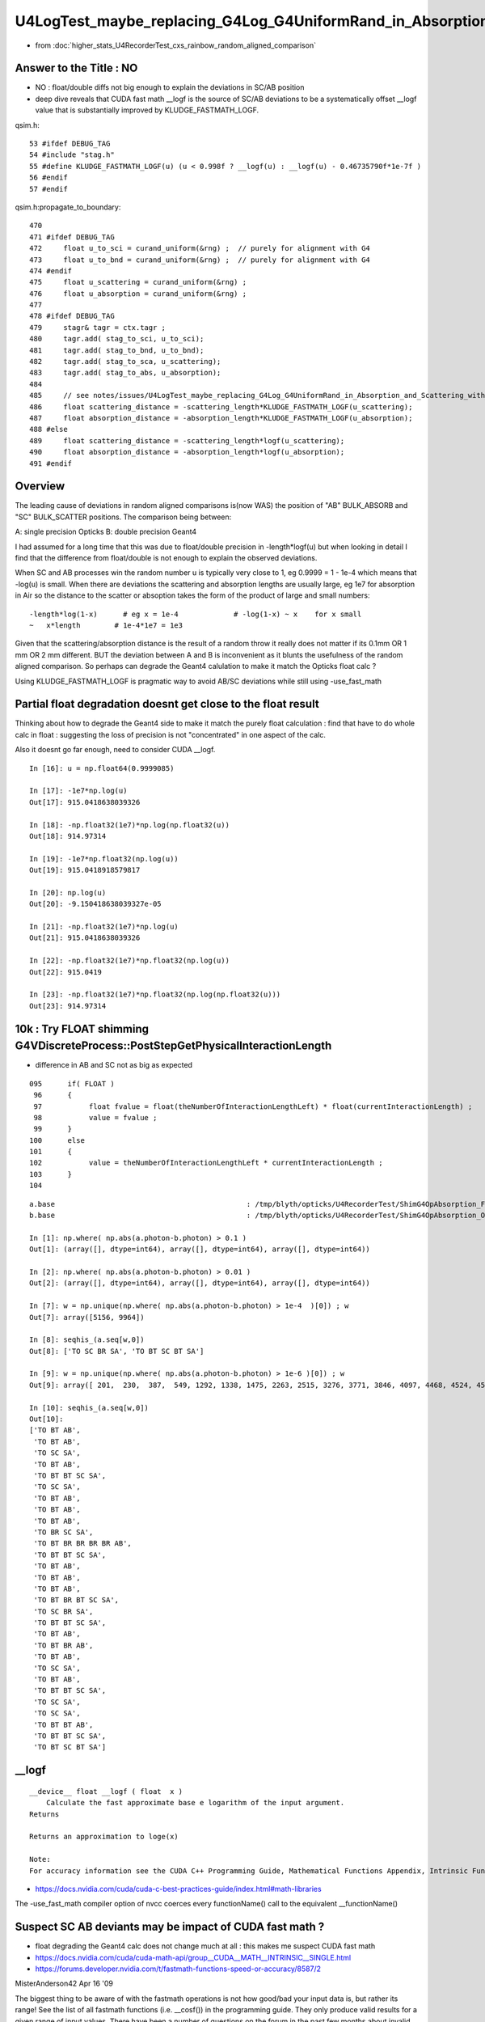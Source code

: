 U4LogTest_maybe_replacing_G4Log_G4UniformRand_in_Absorption_and_Scattering_with_float_version_will_avoid_deviations
=====================================================================================================================

* from :doc:`higher_stats_U4RecorderTest_cxs_rainbow_random_aligned_comparison`

Answer to the Title : NO
---------------------------

* NO : float/double diffs not big enough to explain the deviations in SC/AB position

* deep dive reveals that CUDA fast math __logf is the source of SC/AB deviations to be 
  a systematically offset __logf value that is substantially improved by KLUDGE_FASTMATH_LOGF.

qsim.h::

      53 #ifdef DEBUG_TAG
      54 #include "stag.h"
      55 #define KLUDGE_FASTMATH_LOGF(u) (u < 0.998f ? __logf(u) : __logf(u) - 0.46735790f*1e-7f )
      56 #endif
      57 #endif

qsim.h:propagate_to_boundary::

     470 
     471 #ifdef DEBUG_TAG
     472     float u_to_sci = curand_uniform(&rng) ;  // purely for alignment with G4 
     473     float u_to_bnd = curand_uniform(&rng) ;  // purely for alignment with G4 
     474 #endif
     475     float u_scattering = curand_uniform(&rng) ;
     476     float u_absorption = curand_uniform(&rng) ;
     477 
     478 #ifdef DEBUG_TAG
     479     stagr& tagr = ctx.tagr ;
     480     tagr.add( stag_to_sci, u_to_sci);
     481     tagr.add( stag_to_bnd, u_to_bnd);
     482     tagr.add( stag_to_sca, u_scattering);
     483     tagr.add( stag_to_abs, u_absorption);
     484 
     485     // see notes/issues/U4LogTest_maybe_replacing_G4Log_G4UniformRand_in_Absorption_and_Scattering_with_float_version_will_avoid_deviations.rst
     486     float scattering_distance = -scattering_length*KLUDGE_FASTMATH_LOGF(u_scattering);
     487     float absorption_distance = -absorption_length*KLUDGE_FASTMATH_LOGF(u_absorption);
     488 #else
     489     float scattering_distance = -scattering_length*logf(u_scattering);
     490     float absorption_distance = -absorption_length*logf(u_absorption);
     491 #endif


Overview
---------

The leading cause of deviations in random aligned comparisons is(now WAS) the 
position of "AB" BULK_ABSORB and "SC" BULK_SCATTER positions.
The comparison being between:

A: single precision Opticks
B: double precision Geant4 

I had assumed for a long time that this was due to float/double precision
in -length*logf(u) but when looking in detail I find that the difference
from float/double is not enough to explain the observed deviations. 

When SC and AB processes win the random number u is typically very close to 1, eg 0.9999 = 1 - 1e-4
which means that -log(u) is small.  
When there are deviations the scattering and absorption lengths are usually large, eg 1e7 for 
absorption in Air so the distance to the scatter or absoption takes the form of the product 
of large and small numbers::

    -length*log(1-x)      # eg x = 1e-4             # -log(1-x) ~ x    for x small 
    ~   x*length        # 1e-4*1e7 = 1e3 

Given that the scattering/absorption distance is the result 
of a random throw it really does not matter if its 0.1mm OR 1 mm OR 2 mm different. 
BUT the deviation between A and B is inconvenient as it blunts the usefulness of the 
random aligned comparison. So perhaps can degrade the Geant4 calulation to make it match 
the Opticks float calc ?

Using KLUDGE_FASTMATH_LOGF is pragmatic way to avoid AB/SC deviations while still using -use_fast_math


Partial float degradation doesnt get close to the float result 
--------------------------------------------------------------------------------------------------

Thinking about how to degrade the Geant4 side to make it 
match the purely float calculation : find that have to do whole calc in float : suggesting 
the loss of precision is not "concentrated" in one aspect of the calc. 

Also it doesnt go far enough, need to consider CUDA __logf. 


::

    In [16]: u = np.float64(0.9999085)

    In [17]: -1e7*np.log(u)
    Out[17]: 915.0418638039326

    In [18]: -np.float32(1e7)*np.log(np.float32(u))
    Out[18]: 914.97314

    In [19]: -1e7*np.float32(np.log(u))
    Out[19]: 915.0418918579817

    In [20]: np.log(u)
    Out[20]: -9.150418638039327e-05

    In [21]: -np.float32(1e7)*np.log(u)
    Out[21]: 915.0418638039326

    In [22]: -np.float32(1e7)*np.float32(np.log(u))
    Out[22]: 915.0419

    In [23]: -np.float32(1e7)*np.float32(np.log(np.float32(u)))
    Out[23]: 914.97314



10k : Try FLOAT shimming G4VDiscreteProcess::PostStepGetPhysicalInteractionLength
-----------------------------------------------------------------------------------

* difference in AB and SC not as big as expected 

::

    095      if( FLOAT )
     96      {
     97           float fvalue = float(theNumberOfInteractionLengthLeft) * float(currentInteractionLength) ;
     98           value = fvalue ;
     99      }
    100      else
    101      {
    102           value = theNumberOfInteractionLengthLeft * currentInteractionLength ;
    103      }
    104 



::


    a.base                                             : /tmp/blyth/opticks/U4RecorderTest/ShimG4OpAbsorption_FLOAT_ShimG4OpRayleigh_FLOAT
    b.base                                             : /tmp/blyth/opticks/U4RecorderTest/ShimG4OpAbsorption_ORIGINAL_ShimG4OpRayleigh_ORIGINAL

    In [1]: np.where( np.abs(a.photon-b.photon) > 0.1 )
    Out[1]: (array([], dtype=int64), array([], dtype=int64), array([], dtype=int64))

    In [2]: np.where( np.abs(a.photon-b.photon) > 0.01 )
    Out[2]: (array([], dtype=int64), array([], dtype=int64), array([], dtype=int64))

    In [7]: w = np.unique(np.where( np.abs(a.photon-b.photon) > 1e-4  )[0]) ; w
    Out[7]: array([5156, 9964])

    In [8]: seqhis_(a.seq[w,0])
    Out[8]: ['TO SC BR SA', 'TO BT SC BT SA']

    In [9]: w = np.unique(np.where( np.abs(a.photon-b.photon) > 1e-6 )[0]) ; w
    Out[9]: array([ 201,  230,  387,  549, 1292, 1338, 1475, 2263, 2515, 3276, 3771, 3846, 4097, 4468, 4524, 4573, 5156, 6555, 6797, 6907, 6925, 7203, 7554, 7604, 7791, 8235, 8393, 9654, 9964])

    In [10]: seqhis_(a.seq[w,0])
    Out[10]: 
    ['TO BT AB',
     'TO BT AB',
     'TO SC SA',
     'TO BT AB',
     'TO BT BT SC SA',
     'TO SC SA',
     'TO BT AB',
     'TO BT AB',
     'TO BT AB',
     'TO BR SC SA',
     'TO BT BR BR BR BR AB',
     'TO BT BT SC SA',
     'TO BT AB',
     'TO BT AB',
     'TO BT AB',
     'TO BT BR BT SC SA',
     'TO SC BR SA',
     'TO BT BT SC SA',
     'TO BT AB',
     'TO BT BR AB',
     'TO BT AB',
     'TO SC SA',
     'TO BT AB',
     'TO BT BT SC SA',
     'TO SC SA',
     'TO SC SA',
     'TO BT BT AB',
     'TO BT BT SC SA',
     'TO BT SC BT SA']



__logf
---------

::

    __device__ float __logf ( float  x )
        Calculate the fast approximate base e logarithm of the input argument.
    Returns

    Returns an approximation to loge(x)

    Note:
    For accuracy information see the CUDA C++ Programming Guide, Mathematical Functions Appendix, Intrinsic Functions section.



* https://docs.nvidia.com/cuda/cuda-c-best-practices-guide/index.html#math-libraries

The -use_fast_math compiler option of nvcc coerces every functionName() call to the equivalent __functionName() 


Suspect SC AB deviants may be impact of CUDA fast math ?
--------------------------------------------------------------

* float degrading the Geant4 calc does not change much at all : this makes me suspect CUDA fast math  


* https://docs.nvidia.com/cuda/cuda-math-api/group__CUDA__MATH__INTRINSIC__SINGLE.html
* https://forums.developer.nvidia.com/t/fastmath-functions-speed-or-accuracy/8587/2

MisterAnderson42
Apr 16 '09

The biggest thing to be aware of with the fastmath operations is not how
good/bad your input data is, but rather its range! See the list of all fastmath
functions (i.e. __cosf()) in the programming guide. They only produce valid
results for a given range of input values. There have been a number of
questions on the forum in the past few months about invalid values from math
functions that turned out to be the result of passing input values outside the
range and using the fastmath compiler option.

I always compile without the fastmath option so there are no surprises and then
directly call the fastmath intrinsic functions in the code where and when I am
positive the input values will not be outside the defined range.


Difference between __logf and logf is jumpy close to zero rather constant close to one::

    epsilon:tests blyth$ ./logTest.sh 
    === ./logTest.sh : opt
    /tmp/logTest.npy
    [[ 0.       inf    inf    inf]
     [ 0.    13.816 13.816 13.816]
     [ 0.    13.122 13.122 13.122]
     ...
     [ 1.     0.     0.     0.   ]
     [ 1.     0.     0.     0.   ]
     [ 1.    -0.    -0.    -0.   ]]

    In [1]: (a[1:,2] - a[1:,3]).max()                                                                                                                                                             
    Out[1]: 9.5367431640625e-07



    In [3]: (a[1:100:,2] - a[1:100:,3])*1e7
    Out[3]: 
    array([0.   , 0.   , 0.   , 0.   , 0.   , 9.537, 9.537, 0.   , 9.537, 0.   , 9.537, 0.   , 0.   , 9.537, 0.   , 0.   , 0.   , 0.   , 9.537, 0.   , 9.537, 0.   , 9.537, 9.537, 0.   , 0.   , 0.   ,
           0.   , 0.   , 9.537, 0.   , 0.   , 9.537, 9.537, 0.   , 0.   , 0.   , 0.   , 0.   , 0.   , 0.   , 0.   , 9.537, 0.   , 0.   , 0.   , 0.   , 0.   , 9.537, 0.   , 0.   , 9.537, 0.   , 0.   ,
           0.   , 9.537, 0.   , 0.   , 0.   , 0.   , 0.   , 0.   , 0.   , 0.   , 9.537, 0.   , 9.537, 0.   , 0.   , 9.537, 0.   , 0.   , 9.537, 0.   , 0.   , 9.537, 9.537, 9.537, 0.   , 0.   , 9.537,
           9.537, 0.   , 9.537, 0.   , 0.   , 9.537, 0.   , 0.   , 0.   , 0.   , 9.537, 9.537, 9.537, 9.537, 9.537, 0.   , 0.   , 0.   ])




    In [2]:  (a[-100:,2] - a[-100:,3])*1e7 
    Out[2]: 
    array([0.455, 0.459, 0.463, 0.471, 0.465, 0.478, 0.463, 0.472, 0.457, 0.47 , 0.474, 0.477, 0.467, 0.48 , 0.484, 0.497, 0.478, 0.453, 0.466, 0.461, 0.474, 0.473, 0.477, 0.462, 0.475, 0.475, 0.488,
           0.464, 0.477, 0.481, 0.49 , 0.475, 0.479, 0.483, 0.492, 0.486, 0.499, 0.475, 0.442, 0.451, 0.455, 0.468, 0.453, 0.462, 0.466, 0.48 , 0.465, 0.46 , 0.459, 0.473, 0.467, 0.481, 0.481, 0.485,
           0.461, 0.474, 0.478, 0.487, 0.454, 0.458, 0.472, 0.453, 0.466, 0.461, 0.475, 0.47 , 0.479, 0.483, 0.478, 0.454, 0.463, 0.468, 0.481, 0.467, 0.481, 0.481, 0.494, 0.48 , 0.456, 0.465, 0.461,
           0.474, 0.479, 0.483, 0.455, 0.469, 0.473, 0.487, 0.478, 0.473, 0.477, 0.491, 0.477, 0.486, 0.482, 0.496, 0.491, 0.5  , 0.505, 0.   ])



When using "-use_fast_math" there is no difference between __logf and logf because logf uses __logf::

    In [1]: (a[-100:,2] - a[-100:,3])*1e7
    Out[1]: 
    array([0., 0., 0., 0., 0., 0., 0., 0., 0., 0., 0., 0., 0., 0., 0., 0., 0., 0., 0., 0., 0., 0., 0., 0., 0., 0., 0., 0., 0., 0., 0., 0., 0., 0., 0., 0., 0., 0., 0., 0., 0., 0., 0., 0., 0., 0., 0., 0.,
           0., 0., 0., 0., 0., 0., 0., 0., 0., 0., 0., 0., 0., 0., 0., 0., 0., 0., 0., 0., 0., 0., 0., 0., 0., 0., 0., 0., 0., 0., 0., 0., 0., 0., 0., 0., 0., 0., 0., 0., 0., 0., 0., 0., 0., 0., 0., 0.,
           0., 0., 0., 0.])






2 ipython sessions with differnt B_FOLD::

    In [13]: seqhis_(a.seq[w0,0])
    Out[13]: ['TO BT BT AB', 'TO BT BT AB']

    In [12]: rdist_(a,2)[w0]   ## dist from point 2->3 
    Out[12]: array([914.525,  69.861], dtype=float32)

    In [14]: rdist_(b,2)[w0]    
    Out[14]: array([914.973,  70.334], dtype=float32)

    In [16]: (a.base,b.base)
    Out[16]: 
    ('/tmp/blyth/opticks/GeoChain/BoxedSphere/CXRaindropTest',
     '/tmp/blyth/opticks/U4RecorderTest/ShimG4OpAbsorption_FLOAT_ShimG4OpRayleigh_FLOAT')



    In [12]: A(w0[0])
    Out[12]: 
    A(5208) : TO BT BT AB
    ...
    12 :     0.0153 :  1 :     to_sci : qsim::propagate_to_boundary u_to_sci burn 
    13 :     0.7635 :  2 :     to_bnd : qsim::propagate_to_boundary u_to_bnd burn 
    14 :     0.5736 :  3 :     to_sca : qsim::propagate_to_boundary u_scattering 
    15 :     0.9999 :  4 :     to_abs : qsim::propagate_to_boundary u_absorption 


    In [13]: a.flat[w0[0],15]
    Out[13]: 0.9999085

    In [14]: -1e7*np.log(a.flat[w0[0],15])
    Out[14]: 914.9731340585276




    N[blyth@localhost CSGOptiX]$ PIDX=5208 ./cxs_raindrop.sh 
    ...
    //qsim.propagate_at_boundary idx 5208 mom_1 (   -0.3479     0.1151     0.9304) 
    //qsim.propagate_at_boundary idx 5208 pol_1 (   -0.3140    -0.9494     0.0000) 
    //qsim.propagate idx 5208 bnc 2 cosTheta     0.9304 dir (   -0.3479     0.1151     0.9304) nrm (    0.0000     0.0000     1.0000) 
    //qsim.propagate_to_boundary[ idx 5208 u_absorption 0.99990851 logf(u_absorption) -0.00009145 absorption_length 10000000.0000 absorption_distance 914.525269 
    //qsim.propagate idx 5208 bounce 2 command 1 flag 8 s.optical.x 99 


    2022-07-01 14:19:04.197 INFO  [34923287] [U4Recorder::PreUserTrackingAction_Optical@113]  label.id 6000
    ShimG4OpRayleigh::PostStepGetPhysicalInteractionLength PIDX 5208 currentInteractionLength 1000000.0000000 theNumberOfInteractionLengthLeft  1.0320371 value 1032037.1250000
    ShimG4OpAbsorption::PostStepGetPhysicalInteractionLength PIDX 5208 currentInteractionLength 10000000.0000000 theNumberOfInteractionLengthLeft  1.3027622 value 13027622.0000000
    ShimG4OpRayleigh::PostStepGetPhysicalInteractionLength PIDX 5208 currentInteractionLength 374117.6507688 theNumberOfInteractionLengthLeft  0.2469110 value 92373.7812500
    ShimG4OpAbsorption::PostStepGetPhysicalInteractionLength PIDX 5208 currentInteractionLength 38563.0354202 theNumberOfInteractionLengthLeft  2.4086330 value 92884.1953125
    ShimG4OpRayleigh::PostStepGetPhysicalInteractionLength PIDX 5208 currentInteractionLength 1000000.0000000 theNumberOfInteractionLengthLeft  0.5557740 value 555774.0625000
    ShimG4OpAbsorption::PostStepGetPhysicalInteractionLength PIDX 5208 currentInteractionLength 10000000.0000000 theNumberOfInteractionLengthLeft  0.0000915 value 914.9731445
    2022-07-01 14:19:10.289 INFO  [34923287] [U4Recorder::PreUserTrackingAction_Optical@113]  label.id 5000



Use sysrap/tests/logTest.cu array to lookup the __logf::

    In [19]: tr = np.where( np.abs( a[:,0] - 0.9999085 ) < 1e-5 )[0] ; tr
    Out[19]: array([999899, 999900, 999901, 999902, 999903, 999904, 999905, 999906, 999907, 999908, 999909, 999910, 999911, 999912, 999913, 999914, 999915, 999916, 999917, 999918])

    In [20]: np.set_printoptions(precision=10)

    In [21]: a[tr]*1e7
    Out[21]: 
    array([[9998990.          ,    1009.753686958 ,    1009.753686958 ,    1009.2915908899],
           [9999000.          ,    1000.2159251599,    1000.2159251599,     999.7455345001],
           [9999010.          ,     990.0821896736,     990.0821896736,     989.6268602461],
           [9999020.          ,     979.9483814277,     979.9483814277,     979.4894140214],
           [9999030.          ,     969.8145731818,     969.8145731818,     969.3518950371],
           [9999040.          ,     960.2769569028,     960.2769569028,     959.8058386473],
           [9999050.          ,     950.1431486569,     950.1431486569,     949.6778511675],
           [9999060.          ,     940.0094131706,     940.0094131706,     939.5310189575],
           [9999070.          ,     929.8756776843,     929.8756776843,     929.4123447035],
           [9999080.          ,     920.3380614053,     920.3380614053,     919.8662883136],
           [9999090.          ,     910.204325919 ,     910.204325919 ,     909.7475413   ],
           [9999100.          ,     900.0706631923,     900.0706631923,     899.6008546092],
           [9999110.          ,     889.936927706 ,     889.936927706 ,     889.4634083845],
           [9999120.          ,     879.8032649793,     879.8032649793,     879.3259621598],
           [9999130.          ,     870.2656487003,     870.2656487003,     869.798604981 ],
           [9999140.          ,     860.1319859736,     860.1319859736,     859.651772771 ],
           [9999150.          ,     849.9983232468,     849.9983232468,     849.5143993059],
           [9999160.          ,     839.8647332797,     839.8647332797,     839.3675670959],
           [9999170.          ,     830.3271897603,     830.3271897603,     829.8496686621],
           [9999180.          ,     820.1935270336,     820.1935270336,     819.7403076338]])

    In [22]: tr = np.where( np.abs( a[:,0] - 0.9999085 ) < 1e-6 )[0] ; tr
    Out[22]: array([999908, 999909])

    In [23]: a[tr]*1e7
    Out[23]: 
    array([[9999080.          ,     920.3380614053,     920.3380614053,     919.8662883136],
           [9999090.          ,     910.204325919 ,     910.204325919 ,     909.7475413   ]])

    In [25]: np.interp( 0.9999085, a[:,0], a[:,3] )*1e7    ## interpolating the __logf result gets close 
    Out[25]: 914.8069148073934

    In [26]: np.interp( 0.9999085, a[:,0], a[:,2] )*1e7    ## interpolating the logf result 
    Out[26]: 915.2711936627552

::

     06 __global__ void test_log_(double* dd, unsigned ni)
      7 {
      8     unsigned ix = blockIdx.x * blockDim.x + threadIdx.x;
      9 
     10     double d = double(ix)/double(ni-1) ;
     11     float  f = float(d) ;
     12 
     13     double d0 = -1.*logf( d );
     14     float  f0 = -1.f*logf( f );
     15     float  f1 = -1.f*__logf( f );
     16 
     17     dd[ix*4+0] = d ;
     18     dd[ix*4+1] = d0 ;
     19     dd[ix*4+2] = f0 ;
     20     dd[ix*4+3] = f1 ;
     21 
     22     //printf("//test_log  (ix,iy,ni) (%2d, %2d, %2d) \n", ix, iy, ni );
     23 }


Looks pretty clear that the smaller Opticks distance arises due to __logf imprecision. 

::

    In [8]: rdist_(a,2)[w0]
    Out[8]: array([914.525,  69.861], dtype=float32)

    In [9]: rdist_(b,2)[w0]
    Out[9]: array([914.973,  70.334], dtype=float32)

    In [10]: (a.base,b.base)
    Out[10]: 
    ('/tmp/blyth/opticks/GeoChain/BoxedSphere/CXRaindropTest',
     '/tmp/blyth/opticks/U4RecorderTest/ShimG4OpAbsorption_ORIGINAL_ShimG4OpRayleigh_ORIGINAL')


Is the __logf difference constant enough for a kludge fix
-------------------------------------------------------------

::

    #define KLUDGE_FASTMATH_LOGF(u) (u < 0.998f ? __logf(u) : __logf(u) - 0.46735790f*1e-7f )


sysrap/tests/logTest.ch::

    In [32]: d23 = (a[:,2] - a[:,3])*1e7   ## -logf - -__logf value 
    /Users/blyth/miniconda3/bin/ipython:1: RuntimeWarning: invalid value encountered in subtract
      #!/Users/blyth/miniconda3/bin/python

    In [33]: np.c_[a[-2000:],d23[-2000:]]                                                                                                                                                          
    Out[33]: 
    array([[ 0.998001    ,  0.0020010213,  0.0020010213,  0.0020009747,  0.4656612873],
           [ 0.998002    ,  0.0020000059,  0.0020000059,  0.0019999619,  0.4400499165],
           [ 0.998003    ,  0.0019989908,  0.0019989908,  0.0019989482,  0.4260800779],
           ...,
           [ 0.999998    ,  0.0000020266,  0.0000020266,  0.0000019766,  0.5000629244],
           [ 0.999999    ,  0.0000010133,  0.0000010133,  0.0000009628,  0.5047138529],
           [ 1.          , -0.          , -0.          , -0.          ,  0.          ]])


    In [39]: d23[-2000:-1].min()
    Out[39]: 0.417931005358696

    In [40]: d23[-2000:-1].max() 
    Out[40]: 0.5122274160385132

    In [41]: d23[-2000:-1].sum()
    Out[41]: 934.7158072614548

    In [42]: d23[-2000:-1].sum()/2000.
    Out[42]: 0.4673579036307274



Search for a better way to do : -length*log(u) in float precision : yields nothing
---------------------------------------------------------------------------------------

* :google:`improving float precision logarithmic functions`

* https://cme.h-its.org/exelixis/pubs/Exelixis-RRDR-2009-4.pdf

* https://blog.demofox.org/2017/11/21/floating-point-precision/



Check G4Log vs std::log
-------------------------

u4/tests/U4LogTest.cc::

     09 int main(int argc, char** argv)
     10 {
     11     unsigned ni = SSys::getenvunsigned("U4LogTest_ni", 1001) ;
     12     unsigned nj = 5 ;
     13 
     14     NP* a = NP::Make<double>(ni, nj );
     15     double* aa = a->values<double>();
     16 
     17     for(unsigned i=0 ; i < ni ; i++)
     18     { 
     19         double d =  double(i)/double(ni-1) ;
     20         float  f = float(d) ;
     21 
     22         double d0 = -1.*std::log( d );
     23         float  f0 = -1.f*std::log( f );
     24    
     25         double d4 = -1.*G4Log( d ) ;
     26         float  f4 = -1.f*G4Logf( f ) ;
     27         
     28         aa[nj*i+0] = d ; 
     29         aa[nj*i+1] = d0 ; 
     30         aa[nj*i+2] = f0 ; 
     31         aa[nj*i+3] = d4 ;
     32         aa[nj*i+4] = f4 ; 
     33     }
     34 
     35     a->save(FOLD, "a.npy") ; 
     36     return 0 ;  
     37 }


::

    In [19]: a[:10]
    Out[19]: 
    array([[  0.   ,     inf,     inf, 709.09 ,  88.03 ],
           [  0.001,   6.908,   6.908,   6.908,   6.908],
           [  0.002,   6.215,   6.215,   6.215,   6.215],
           [  0.003,   5.809,   5.809,   5.809,   5.809],
           [  0.004,   5.521,   5.521,   5.521,   5.521],
           [  0.005,   5.298,   5.298,   5.298,   5.298],
           [  0.006,   5.116,   5.116,   5.116,   5.116],
           [  0.007,   4.962,   4.962,   4.962,   4.962],
           [  0.008,   4.828,   4.828,   4.828,   4.828],
           [  0.009,   4.711,   4.711,   4.711,   4.711]])

::

    In [20]: U,D0,F0,D4,F4 = range(5)


    In [23]: np.abs(a[1:,D0]-a[1:,D4]).max()   ## std::log(double) vs G4Log
    Out[23]: 8.881784197001252e-16

    In [24]: np.abs(a[1:,F0]-a[1:,F4]).max()   ## std::log(float) vs G4Logf
    Out[24]: 2.384185791015625e-07

    In [26]: np.abs(a[1:,D0]-a[1:,F0]).max()   ## std::log(double) vs std::log(float)
    Out[26]: 2.1071941791461768e-07

    In [27]: np.abs(a[1:,D4]-a[1:,F4]).max()   ## G4Log vs G4Logf
    Out[27]: 2.1071941791461768e-07


Take look close to 1, close to 0 and in the middle::

    In [7]: 1e7*(b[-100:, D0]-b[-100:, F0])
    Out[7]: 
    array([-0.0331814394,  0.0996417103,  0.2324748608, -0.2308739536, -0.0980207993,  0.0347695986,  0.1675699972, -0.2957388097, -0.1629184074, -0.0301607618,  0.1026796441,  0.2354572922,
           -0.2278015057, -0.0950038529,  0.0378038004,  0.1705486959, -0.2927428537, -0.1599051953, -0.0271302948,  0.1056546072,  0.238449512 , -0.2247920305, -0.0920498833,  0.040775025 ,
            0.173609936 , -0.2897371196, -0.1568822067, -0.024090052 ,  0.1087121053,  0.2414515033, -0.2217727855, -0.0890133847,  0.0438287781,  0.1766081816, -0.2867216209, -0.1539222148,
           -0.0211128063,  0.1117066024,  0.2444996325, -0.2187801638, -0.0860035099,  0.0468195238,  0.1796161789, -0.2836599925, -0.1508797138, -0.0180894352,  0.1147108446,  0.2475211265,
           -0.2157777991, -0.082983896 ,  0.0498200081,  0.1826339142, -0.2806613871, -0.14786386  , -0.0150563319,  0.1177248184,  0.2505159684, -0.2127657082, -0.0799545564,  0.0528302175,
            0.1856249911, -0.2776530621, -0.1448382869, -0.0120498898,  0.1207485071,  0.2535205248, -0.2097439046, -0.0769518844,  0.0558501353,  0.1886439657, -0.2746350308, -0.141839388 ,
           -0.0090337457,  0.1237455173,  0.2565529718, -0.2067305917, -0.073939517 ,  0.0588615581,  0.1916544448, -0.2716073068, -0.1388126102, -0.0060261032,  0.1267704053,  0.2595587232,
           -0.2037075963, -0.0709174677,  0.0618735673,  0.1946655065, -0.2685971917, -0.1358034419, -0.0030178807,  0.1297776796,  0.2625695976, -0.2006931219, -0.0679039398,  0.0648861462,
            0.1976771374, -0.2655796878, -0.1327902959,  0.          ])

    In [9]: 1e7*(b[1:100, D0]-b[1:100, F0])                                                                                                                                                       
    Out[9]: 
    array([-1.918526209 ,  2.8688919151,  3.0481862545, -1.8804331248, -1.617818377 , -1.7011387854,  1.1288845236,  2.9069849994, -1.521844446 ,  3.1695997471,  3.4833728968,  3.0862793388,
            4.4000469046, -3.6204405163,  3.3488940865, -1.8423400405,  2.7024350757,  3.2655736781, -2.3669288929, -1.5797252928, -3.4411461769, -1.2659521431, -1.756040362 , -1.6630457012,
           -1.3171105628, -0.3492781353,  3.4448679997,  1.1669776079,  1.970329766 , -1.4004309534,  2.211549095 ,  2.9450781014, -1.0866578037, -2.0468899642,  1.4295923556, -1.4837513618,
           -0.5945289949,  2.4204892313, -0.1699837959,  3.2076928314,  2.4357930251,  1.3462719473, -3.5637430784,  3.521465981 , -1.2211366318,  3.0313777621,  4.0742609109,  3.124372423 ,
            4.1762952563,  3.4703075613, -1.8675956426,  4.4381399888, -0.1403511263, -1.3044570402,  3.7840807288, -3.5823474143,  2.5997835706, -2.7789952739, -0.9913724597,  3.3869871707,
            1.1999945926, -2.5377759449,  1.5255662866, -1.8042469385,  4.7007547366,  3.7007603204,  0.2933258614,  2.74052816  ,  3.2106721015, -3.3197326843, -0.1518299797,  3.3036667624,
           -0.001274767 ,  4.1928891292,  3.6496019007, -2.3288358086, -3.0059595346, -4.9193088358, -3.361897587 , -1.5416322086, -1.1251627008, -2.3135320149, -3.9132402385, -3.4030530927,
            3.0031428899,  1.2236750457, -2.5997009523, -1.2278590411,  4.0893525899,  3.5662814923, -2.0892855268, -1.7179472778, -2.3584816233, -0.675064129 , -2.0662210609, -1.6249526169,
           -3.2440873809, -0.5730297659,  3.8800546598])

    In [10]: 1e7*(b[500000:500100, D0]-b[500000:500100, F0])                                                                                                                                      
    Out[10]: 
    array([-0.0190465432,  0.2465526805,  0.5121919056, -0.414221768 , -0.1485025458,  0.1172566755,  0.3830558981, -0.5431977779, -0.2773185592, -0.0113993415,  0.2545598765,  0.5205590903,
           -0.4054945923, -0.1394153815,  0.1267038285,  0.3928630354, -0.5330306563, -0.2667914556, -0.0005122547,  0.2658069409,  0.5321661334, -0.3935275716, -0.1270883843,  0.1393907989,
            0.4059099779, -0.5196237429, -0.2530245702,  0.0136145972,  0.2802937593,  0.5470129205, -0.3783208224, -0.111521673 ,  0.15531747  ,  0.422196611 , -0.502977151 , -0.2360180229,
            0.0309810988,  0.2980202174,  0.5650993284, -0.3598744625, -0.0927153643,  0.1744837297,  0.441722815 , -0.4830910028, -0.2157719303,  0.0515871368,  0.3189861941,  0.5864252439,
           -0.3381886093, -0.0706695724,  0.1968894547,  0.4644884743, -0.4599654102, -0.1922864057,  0.075432588 ,  0.343191574 ,  0.6109905526, -0.3132633752, -0.0453844162,  0.222534533 ,
            0.4904934747, -0.43360049  , -0.16556157  ,  0.1025173413,  0.3706362439,  0.6387951335, -0.2850988823, -0.0168600123,  0.251418848 ,  0.5197376962, -0.403996363 , -0.1355975376,
            0.1328412791,  0.4013200816,  0.6698388721, -0.2536952437,  0.0149035251,  0.2835422808,  0.5522210234, -0.3711531427, -0.1023944229,  0.1664042826,  0.4352429739,  0.7041216521,
           -0.219052575 ,  0.049906077 ,  0.3189047149,  0.5879433418, -0.3350709432, -0.0659523469,  0.2032062363,  0.4724048064,  0.7416433589, -0.1811709971,  0.0881475259,  0.357506037 ,
            0.6269045305, -0.2957498868, -0.0262714239,  0.2432470259])



* float/double differences at 1e-7 level 
* BUT absorption and scattering lengths are long so positions can be deviated > 0.1 mm ? 


sysrap/tests/logTest.cu::

     01 // ./logTest.sh
      2 
      3 #include "NP.hh"
      4 
      5 __global__ void test_log_(double* dd)
      6 {
      7     unsigned ix = blockIdx.x * blockDim.x + threadIdx.x;
      8     unsigned nx = blockDim.x ;
      9 
     10     double d = double(ix)/double(nx-1) ;
     11     float  f = float(d) ;
     12 
     13     double d0 = -1.*log( d );
     14     float  f0 = -1.f*log( f );
     15 
     16     dd[ix*4+0] = d ;
     17     dd[ix*4+1] = d0 ;
     18     dd[ix*4+2] = f0 ;
     19     dd[ix*4+3] = 0. ;
     20 
     21     //printf("//test_log  (ix,iy,nx) (%2d, %2d, %2d) \n", ix, iy, nx );
     22 }
     23 
     24 void test_log()
     25 {
     26     unsigned ni = 1001 ;
     27     unsigned nj = 4 ;
     28 
     29     dim3 block(ni,1);
     30     dim3 grid(1,1);
     31 
     32     NP* h = NP::Make<double>( ni, nj ) ;
     33     unsigned arr_bytes = h->arr_bytes() ;
     34     double* hh = h->values<double>();
     35 
     36     double* dd = nullptr ;
     37     cudaMalloc(reinterpret_cast<void**>( &dd ), arr_bytes );
     38 
     39     test_log_<<<grid,block>>>(dd);
     40 
     41     cudaMemcpy( hh, dd, arr_bytes, cudaMemcpyDeviceToHost ) ;
     42     cudaDeviceSynchronize();
     43 
     44     h->save("/tmp/logTest.npy");
     45 }
     46 
     47 int main()
     48 {
     49     test_log();
     50     return 0 ;
     51 }


Comparing log values in float and double
---------------------------------------------

::

    epsilon:tests blyth$ ./U4LogTest.sh ana
    a (1001, 4) a_path /tmp/logTest.npy 
    b (1001, 5) b_path /tmp/blyth/opticks/U4LogTest/a.npy 
    [[ 0.       inf    inf  0.   ]
     [ 0.001  6.908  6.908  0.   ]
     [ 0.002  6.215  6.215  0.   ]
     ...
     [ 0.998  0.002  0.002  0.   ]
     [ 0.999  0.001  0.001  0.   ]
     [ 1.    -0.    -0.     0.   ]]
    [[  0.        inf     inf 709.09   88.03 ]
     [  0.001   6.908   6.908   6.908   6.908]
     [  0.002   6.215   6.215   6.215   6.215]
     ...
     [  0.998   0.002   0.002   0.002   0.002]
     [  0.999   0.001   0.001   0.001   0.001]
     [  1.     -0.     -0.     -0.     -0.   ]]

    In [1]:                                                               

::

    In [7]: np.abs(a[1:,D0]-b[1:,D0]).max()   ## compares CUDA and CPU log(double)  
    Out[7]: 2.220446049250313e-16

    In [8]: np.abs(a[1:,F0]-b[1:,F0]).max()   ## compares CUDA and CPU log(float)
    Out[8]: 2.384185791015625e-07



Change the AB and SC shims to allow reducing the precision of the log(u)
----------------------------------------------------------------------------

::

    u4/ShimG4OpAbsorption.h
    u4/ShimG4OpRayleigh.h


HMM original has drop out zeros::

    u4t
    ./U4RecorderTest_ab.sh 


    In [1]: XFold.BaseSymbol(a)
    Out[1]: 'B'

    In [2]: XFold.BaseSymbol(b)
    Out[2]: 'B'

    In [3]: at = stag.Unpack(a.tag)

    In [4]: bt = stag.Unpack(b.tag)


    In [7]: at[0]
    Out[7]: array([3, 4, 5, 6, 7, 8, 3, 4, 5, 6, 7, 8, 3, 4, 5, 6, 7, 9, 0, 0, 0, 0, 0, 0, 0, 0, 0, 0, 0, 0, 0, 0, 0, 0, 0, 0, 0, 0, 0, 0, 0, 0, 0, 0, 0, 0, 0, 0], dtype=uint8)

    In [8]: bt[0]
    Out[8]: array([3, 4, 0, 0, 7, 8, 3, 4, 0, 0, 7, 8, 3, 4, 0, 0, 7, 9, 0, 0, 0, 0, 0, 0, 0, 0, 0, 0, 0, 0, 0, 0, 0, 0, 0, 0, 0, 0, 0, 0, 0, 0, 0, 0, 0, 0, 0, 0], dtype=uint8)

    In [9]: b.base
    Out[9]: '/tmp/blyth/opticks/U4RecorderTest/ShimG4OpAbsorption_ORIGINAL_ShimG4OpRayleigh_ORIGINAL'

    In [10]: a.base
    Out[10]: '/tmp/blyth/opticks/U4RecorderTest/ShimG4OpAbsorption_FLOAT_ShimG4OpRayleigh_FLOAT'

Fixed by rerun::

    In [5]: np.all( at == bt )
    Out[5]: True


    In [9]: w = np.unique(np.where( np.abs(a.photon - b.photon) > 1e-6 )[0]) ; w
    Out[9]: array([ 75, 230, 387, 549])

    In [10]: seqhis_(a.seq[w,0])
    Out[10]: ['TO BT AB', 'TO BT AB', 'TO SC SA', 'TO BT AB']



AB 10k check with KLUDGE_FASTMATH_LOGF : there are no > 0.1 deviations any more !
-------------------------------------------------------------------------------------

::

    im = np.abs(a.inphoton - b.inphoton).max()         : 1.9073486e-06
    pm = np.abs(a.photon - b.photon).max()             : 0.07659912
    rm = np.abs(a.record - b.record).max()             : 0.07659912
    sm = np.all( a.seq[:,0] == b.seq[:,0] )            : True
    np.all( A.ts == B.ts2 )                            : True
    np.all( A.ts2 == B.ts )                            : True
    ./U4RecorderTest_ab.sh ## u4t 
    w = np.unique(np.where( np.abs(a.photon - b.photon) > 0.1 )[0]) : []
    s = a.seq[w,0]                                     : []
    o = cuss(s,w)                                      : 
    []
    a.base                                             : /tmp/blyth/opticks/GeoChain/BoxedSphere/CXRaindropTest
    b.base                                             : /tmp/blyth/opticks/U4RecorderTest/ShimG4OpAbsorption_ORIGINAL_ShimG4OpRayleigh_ORIGINAL


Using KLUDGE_FASTMATH_LOGF prevents AB and SC causing deviations, now largest deviant is direct reflection::

    In [4]: w = np.unique(np.where( np.abs(a.photon - b.photon) > 0.07 )[0]) ; w
    Out[4]: array([ 544, 1884, 4179, 4850, 5102, 7401])

    In [5]: w = np.unique(np.where( np.abs(a.photon - b.photon) > 0.06 )[0]) ; w
    Out[5]: array([ 544,  720,  911, 1250, 1884, 2465, 3293, 4179, 4850, 5102, 5509, 7286, 7366, 7401, 7752, 8004, 9516, 9658, 9884])

    In [6]: seqhis_(a.seq[w,0])
    Out[6]: 
    ['TO BR SA',
     'TO BR SA',
     'TO BR SA',
     'TO BR SA',
     'TO BR SA',
     'TO BR SA',
     'TO BR SA',
     'TO BR SA',
     'TO BR SA',
     'TO BR SA',
     'TO BR SA',
     'TO BR SA',
     'TO BR SA',
     'TO BR SA',
     'TO BR SA',
     'TO BR SA',
     'TO BR SA',
     'TO BR SA',


All those look like a small difference in a BR reflect position
lever arming into a large SA position::

    In [16]: a.record[w,:3] - b.record[w,:3]
    Out[16]: 
    array([[[[ 0.   ,  0.   ,  0.   ,  0.   ],
             [ 0.   ,  0.   ,  0.   ,  0.   ],
             [ 0.   ,  0.   ,  0.   ,  0.   ],
             [ 0.   ,  0.   , -0.   ,  0.   ]],

            [[ 0.   ,  0.   , -0.001, -0.   ],
             [-0.   ,  0.   , -0.   ,  0.   ],
             [ 0.   ,  0.   ,  0.   ,  0.   ],
             [ 0.   ,  0.   , -0.   ,  0.   ]],

            [[-0.077,  0.003,  0.   ,  0.   ],
             [-0.   ,  0.   , -0.   ,  0.   ],
             [ 0.   ,  0.   ,  0.   ,  0.   ],
             [ 0.   ,  0.   , -0.   ,  0.   ]]],






AB 10k check before KLUDGE_FASTMATH_LOGF
---------------------------------------------

10k check::


    ./U4RecorderTest_ab.sh ## u4t 
    w = np.unique(np.where( np.abs(a.photon - b.photon) > 0.1 )[0]) : [5156 5208 7203 8393 9964]
    s = a.seq[w,0]                                     : [ 35693  19661   2157  19661 575181]
    o = cuss(s,w)                                      : 
    [['w0' '                   TO BT BT AB' '           19661' '               2']
     ['w1' '                TO BT SC BT SA' '          575181' '               1']
     ['w2' '                   TO SC BR SA' '           35693' '               1']
     ['w3' '                      TO SC SA' '            2157' '               1']]
    w1                                                 : [9964]
    abw0 = a.photon[w0,:4] - b.photon[w0,:4]           : 
    [[[ 0.156 -0.051 -0.417 -0.001]
      [-0.     0.    -0.     0.   ]
      [ 0.    -0.     0.     0.   ]
      [ 0.     0.    -0.     0.   ]]

     [[-0.181  0.099 -0.425 -0.002]
      [-0.     0.     0.     0.   ]
      [-0.     0.     0.     0.   ]
      [ 0.     0.    -0.     0.   ]]]
    a.base                                             : /tmp/blyth/opticks/GeoChain/BoxedSphere/CXRaindropTest
    b.base                                             : /tmp/blyth/opticks/U4RecorderTest/ShimG4OpAbsorption_FLOAT_ShimG4OpRayleigh_FLOAT



    ./U4RecorderTest_ab.sh ## u4t 
    w = np.unique(np.where( np.abs(a.photon - b.photon) > 0.1 )[0]) : [5156 5208 7203 8393 9964]
    s = a.seq[w,0]                                     : [ 35693  19661   2157  19661 575181]
    o = cuss(s,w)                                      : 
    [['w0' '                   TO BT BT AB' '           19661' '               2']
     ['w1' '                TO BT SC BT SA' '          575181' '               1']
     ['w2' '                   TO SC BR SA' '           35693' '               1']
     ['w3' '                      TO SC SA' '            2157' '               1']]
    w1                                                 : [9964]
    abw0 = a.photon[w0,:4] - b.photon[w0,:4]           : 
    [[[ 0.156 -0.051 -0.417 -0.001]
      [-0.     0.    -0.     0.   ]
      [ 0.    -0.     0.     0.   ]
      [ 0.     0.    -0.     0.   ]]

     [[-0.181  0.099 -0.425 -0.002]
      [-0.     0.     0.     0.   ]
      [-0.     0.     0.     0.   ]
      [ 0.     0.    -0.     0.   ]]]
    a.base                                             : /tmp/blyth/opticks/GeoChain/BoxedSphere/CXRaindropTest
    b.base                                             : /tmp/blyth/opticks/U4RecorderTest/ShimG4OpAbsorption_ORIGINAL_ShimG4OpRayleigh_ORIGINAL



HMM looks like no difference from the log(float) ? is it being applied ?


Need to access the distance from both contexts::

     453 inline QSIM_METHOD int qsim::propagate_to_boundary(unsigned& flag, curandStateXORWOW& rng, sctx& ctx)
     454 {
     455     sphoton& p = ctx.p ;
     456     const sstate& s = ctx.s ;
     457 
     458     const float& absorption_length = s.material1.y ;
     459     const float& scattering_length = s.material1.z ;
     ...
     469     float u_scattering = curand_uniform(&rng) ;
     470     float u_absorption = curand_uniform(&rng) ;
     471 
     480     float scattering_distance = -scattering_length*logf(u_scattering);
     481     float absorption_distance = -absorption_length*logf(u_absorption);


::

    071 G4double G4VDiscreteProcess::PostStepGetPhysicalInteractionLength(
     72                              const G4Track& track,
     73                  G4double   previousStepSize,
     74                  G4ForceCondition* condition
     75                 )
     76 {
     77   if ( (previousStepSize < 0.0) || (theNumberOfInteractionLengthLeft<=0.0)) {
     78     // beggining of tracking (or just after DoIt of this process)
     79     ResetNumberOfInteractionLengthLeft();
     80   } else if ( previousStepSize > 0.0) {
     81     // subtract NumberOfInteractionLengthLeft 
     82     SubtractNumberOfInteractionLengthLeft(previousStepSize);
     83   } else {
     84     // zero step
     85     //  DO NOTHING
     86   }
     87 
     88   // condition is set to "Not Forced"
     89   *condition = NotForced;
     90 
     91   // get mean free path
     92   currentInteractionLength = GetMeanFreePath(track, previousStepSize, condition);
     93 
     94   G4double value;
     95   if (currentInteractionLength <DBL_MAX) {
     96     value = theNumberOfInteractionLengthLeft * currentInteractionLength;
     97   } else {
     98     value = DBL_MAX;
     99   }
    100 #ifdef G4VERBOSE
    101   if (verboseLevel>1){
    102     G4cout << "G4VDiscreteProcess::PostStepGetPhysicalInteractionLength ";
    103     G4cout << "[ " << GetProcessName() << "]" <<G4endl;
    104     track.GetDynamicParticle()->DumpInfo();
    105     G4cout << " in Material  " <<  track.GetMaterial()->GetName() <<G4endl;
    106     G4cout << "InteractionLength= " << value/cm <<"[cm] " <<G4endl;
    107   }
    108 #endif
    109   return value;
    110 }




Check deviation distances::

    In [4]: ar = a.record[w0[0],:4]      

    In [18]: br = b.record[w0[0],:4]

    In [23]: ar23 = ar[3,0,:3] - ar[2,0,:3]  ; ar23
    Out[23]: array([-318.174,  105.244,  850.909], dtype=float32)

    In [24]: br23 = br[3,0,:3] - br[2,0,:3] ; br23 
    Out[24]: array([-318.329,  105.295,  851.326], dtype=float32)

    In [25]: np.sqrt( np.sum(ar23*ar23))
    Out[25]: 914.525

    In [26]: np.sqrt( np.sum(br23*br23))
    Out[26]: 914.9732

    In [29]: seqhis_(a.seq[w0[0],0])   # AB in air 
    Out[29]: 'TO BT BT AB'


::

    In [30]: A(w0[0])
    Out[30]: 
    A(5208) : TO BT BT AB
           A.t : (10000, 48) 
           A.n : (10000,) 
          A.ts : (10000, 10, 29) 
          A.fs : (10000, 10, 29) 
         A.ts2 : (10000, 10, 29) 
     0 :     0.3262 :  1 :     to_sci : qsim::propagate_to_boundary u_to_sci burn 
     1 :     0.2852 :  2 :     to_bnd : qsim::propagate_to_boundary u_to_bnd burn 
     2 :     0.3563 :  3 :     to_sca : qsim::propagate_to_boundary u_scattering 
     3 :     0.2718 :  4 :     to_abs : qsim::propagate_to_boundary u_absorption 
     4 :     0.6653 :  5 : at_burn_sf_sd : at_boundary_burn at_surface ab/sd  
     5 :     0.1049 :  6 :     at_ref : u_reflect > TransCoeff 

     6 :     0.3963 :  1 :     to_sci : qsim::propagate_to_boundary u_to_sci burn 
     7 :     0.0073 :  2 :     to_bnd : qsim::propagate_to_boundary u_to_bnd burn 
     8 :     0.7812 :  3 :     to_sca : qsim::propagate_to_boundary u_scattering 
     9 :     0.0899 :  4 :     to_abs : qsim::propagate_to_boundary u_absorption 
    10 :     0.4851 :  5 : at_burn_sf_sd : at_boundary_burn at_surface ab/sd  
    11 :     0.2859 :  6 :     at_ref : u_reflect > TransCoeff 

    12 :     0.0153 :  1 :     to_sci : qsim::propagate_to_boundary u_to_sci burn 
    13 :     0.7635 :  2 :     to_bnd : qsim::propagate_to_boundary u_to_bnd burn 
    14 :     0.5736 :  3 :     to_sca : qsim::propagate_to_boundary u_scattering 
    15 :     0.9999 :  4 :     to_abs : qsim::propagate_to_boundary u_absorption 
    16 :     0.0000 :  0 :      undef : undef 
    17 :     0.0000 :  0 :      undef : undef 


* AHHA u_scattering close to 1.  

::

    In [32]: a.flat[w0[0],15]
    Out[32]: 0.9999085

    In [33]: b.flat[w0[0],15]
    Out[33]: 0.9999085

    In [35]: -1e7*np.log(a.flat[w0[0],15])
    Out[35]: 914.9731340585276

::

    epsilon:tests blyth$ U=0.9999085 U4LogTest 
     u   0.9999085
             d0  0.0000915      d0*sc 915.0418638 f(d0)*f(sc) 915.0418701
             f0  0.0000915      f0*sc 914.9731341 f(f0)*f(sc) 914.9731445
             d4  0.0000915      d4*sc 915.0418638 f(d4)*f(sc) 915.0418701
             f4  0.0000915      f4*sc 914.9731341 f(f4)*f(sc) 914.9731445
    epsilon:tests blyth$ 


When U is close to 1 its easy to get float/double differences, 
as are using float to hold a very small number "-log(u)" 
which are multiplying by a very big number (eg air absorption length 1e7 mm)
So float imprecision gets scaled up::

    epsilon:tests blyth$ U=0.999908506 U4LogTest 
     u   0.9999085
             d0  0.0000915      d0*sc 914.9818583 f(d0)*f(sc) 914.9818726
             f0  0.0000915      f0*sc 914.9731341 f(f0)*f(sc) 914.9731445
             d4  0.0000915      d4*sc 914.9818583 f(d4)*f(sc) 914.9818726
             f4  0.0000915      f4*sc 914.9731341 f(f4)*f(sc) 914.9731445

    epsilon:tests blyth$ U=0.9999085 U4LogTest 
     u   0.9999085
             d0  0.0000915      d0*sc 915.0418638 f(d0)*f(sc) 915.0418701
             f0  0.0000915      f0*sc 914.9731341 f(f0)*f(sc) 914.9731445
             d4  0.0000915      d4*sc 915.0418638 f(d4)*f(sc) 915.0418701
             f4  0.0000915      f4*sc 914.9731341 f(f4)*f(sc) 914.9731445

    In [45]:  u = np.float64(0.9999085)
    In [46]: -1e7*np.log(u)
    Out[46]: 915.0418638039326

    In [48]: -np.float32(1e7)*np.log(np.float32(u))
    Out[48]: 914.97314

    In [49]: -np.float32(1e7)*np.float32(np.log(np.float32(u)))
    Out[49]: 914.97314


    epsilon:tests blyth$ U=0.99999 U4LogTest 
     u   0.9999900
             d0  0.0000100      d0*sc 100.0005000 f(d0)*f(sc) 100.0004959
             f0  0.0000100      f0*sc 100.1363034 f(f0)*f(sc) 100.1363068
             d4  0.0000100      d4*sc 100.0005000 f(d4)*f(sc) 100.0004959
             f4  0.0000100      f4*sc 100.1363034 f(f4)*f(sc) 100.1363068
    epsilon:tests blyth$ U=0.9999 U4LogTest 
     u   0.9999000
             d0  0.0001000      d0*sc 1000.0500033 f(d0)*f(sc) 1000.0500488
             f0  0.0001000      f0*sc 1000.2159252 f(f0)*f(sc) 1000.2159424
             d4  0.0001000      d4*sc 1000.0500033 f(d4)*f(sc) 1000.0500488
             f4  0.0001000      f4*sc 1000.2159252 f(f4)*f(sc) 1000.2159424
    epsilon:tests blyth$ U=0.99999 U4LogTest 
     u   0.9999900
             d0  0.0000100      d0*sc 100.0005000 f(d0)*f(sc) 100.0004959
             f0  0.0000100      f0*sc 100.1363034 f(f0)*f(sc) 100.1363068
             d4  0.0000100      d4*sc 100.0005000 f(d4)*f(sc) 100.0004959
             f4  0.0000100      f4*sc 100.1363034 f(f4)*f(sc) 100.1363068
    epsilon:tests blyth$ U=0.999999 U4LogTest 
     u   0.9999990
             d0  0.0000010      d0*sc 10.0000050 f(d0)*f(sc) 10.0000048
             f0  0.0000010      f0*sc 10.1327953 f(f0)*f(sc) 10.1327953
             d4  0.0000010      d4*sc 10.0000050 f(d4)*f(sc) 10.0000048
             f4  0.0000010      f4*sc 10.1327953 f(f4)*f(sc) 10.1327953
    epsilon:tests blyth$ 



::

    In [39]: "%11.20f " % a.flat[w0[0],15]
    Out[39]: '0.99990850687026977539 '

    epsilon:tests blyth$ U=0.99990850687026977539 U4LogTest 
     u   0.9999085
             d0  0.0000915      d0*sc 914.9731548 f(d0)*f(sc) 914.9731445
             f0  0.0000915      f0*sc 914.9731341 f(f0)*f(sc) 914.9731445
             d4  0.0000915      d4*sc 914.9731548 f(d4)*f(sc) 914.9731445
             f4  0.0000915      f4*sc 914.9731341 f(f4)*f(sc) 914.9731445
    epsilon:tests blyth$ 



-ln(1-x) is very close to x for small x::

    In [9]: -np.log(1-1e-3)
    Out[9]: 0.0010005003335835344

    In [10]: -np.log(1-1e-4)
    Out[10]: 0.00010000500033334732

    In [11]: -np.log(1-1e-5)
    Out[11]: 1.0000050000287824e-05

    In [12]: -np.log(1-1e-6)
    Out[12]: 1.000000500029089e-06

    In [13]: -np.log(1-1e-7)
    Out[13]: 1.0000000494736474e-07

    In [14]: -np.log(1-1e-8)
    Out[14]: 1.0000000100247594e-08

    In [15]: -np.log(1-1e-9)
    Out[15]: 9.999999722180686e-10


::

    -log(1-x) = x + x*x/2 


::


    In [81]: uu = 1-np.logspace(-10, 0,11) ; uu
    Out[81]: array([1.   , 1.   , 1.   , 1.   , 1.   , 1.   , 1.   , 0.999, 0.99 , 0.9  , 0.   ])

    In [84]: np.logspace(-10, -1,10)
    Out[84]: array([1.e-10, 1.e-09, 1.e-08, 1.e-07, 1.e-06, 1.e-05, 1.e-04, 1.e-03, 1.e-02, 1.e-01])

    In [89]: np.set_printoptions(suppress=False, precision=12 )

    In [90]: uu = 1.-np.logspace(-10, -1,10) ; uu
    Out[90]: array([0.9999999999, 0.999999999 , 0.99999999  , 0.9999999   , 0.999999    , 0.99999     , 0.9999      , 0.999       , 0.99        , 0.9         ])

In [92]: -np.log(uu)
Out[92]: 
array([1.000000082790e-10, 9.999999722181e-10, 1.000000010025e-08, 1.000000049474e-07, 1.000000500029e-06, 1.000005000029e-05, 1.000050003333e-04, 1.000500333584e-03, 1.005033585350e-02,
       1.053605156578e-01])



Select scatterers::

    In [5]: sc = np.where( a.photon[:,3,3].view(np.int32) & ( 0x1 << 5 )  ) [0] ; sc 
    Out[5]: array([ 387, 1091, 1292, 1338, 1701, 1859, 2537, 3276, 3846, 4203, 4573, 5156, 5687, 6555, 7203, 7604, 7737, 7791, 8235, 8587, 9654, 9964])

    In [7]: seqhis_(a.seq[sc,0])
    Out[7]: 
    ['TO SC SA',
     'TO BT SC BT SA',
     'TO BT BT SC SA',
     'TO SC SA',
     'TO SC SA',
     'TO SC SA',
     'TO SC SA',
     'TO BR SC SA',
     'TO BT BT SC SA',
     'TO BT BR BT SC SA',
     'TO BT BR BT SC SA',
     'TO SC BR SA',
     'TO BT BT SC SA',
     'TO BT BT SC SA',
     'TO SC SA',
     'TO BT BT SC SA',
     'TO SC SA',
     'TO SC SA',
     'TO SC SA',
     'TO BT BT SC SA',
     'TO BT BT SC SA',
     'TO BT SC BT SA']

    In [9]: ab = np.where( a.photon[:,3,3].view(np.int32) & ( 0x1 << 3 )  ) [0]   ; ab
    Out[9]: 
    array([  75,  201,  230,  549, 1156, 1475, 1483, 1616, 2263, 2413, 2515, 2671, 2761, 3029, 3631, 3771, 3778, 4057, 4097, 4442, 4468, 4524, 4777, 5208, 5729, 6797, 6907, 6925, 7258, 7554, 7690, 7769,
           8393])


Select absorb::

    In [9]: ab = np.where( a.photon[:,3,3].view(np.int32) & ( 0x1 << 3 )  ) [0]   ; a
    Out[9]: 
    array([  75,  201,  230,  549, 1156, 1475, 1483, 1616, 2263, 2413, 2515, 2671, 2761, 3029, 3631, 3771, 3778, 4057, 4097, 4442, 4468, 4524, 4777, 5208, 5729, 6797, 6907, 6925, 7258, 7554, 7690, 7769,
           8393])

    In [10]: seqhis_(a.seq[ab,0])
    Out[10]: 
    ['TO BT AB',
     'TO BT AB',
     'TO BT AB',
     'TO BT AB',
     'TO BT AB',
     'TO BT AB',
     'TO BT AB',
     'TO BT AB',
     'TO BT AB',
     'TO BT AB',
     'TO BT AB',
     'TO BT AB',
     'TO BT AB',
     'TO BT AB',
     'TO BT AB',
     'TO BT BR BR BR BR AB',
     'TO BT AB',
     'TO BT AB',
     'TO BT AB',
     'TO BT AB',
     'TO BT AB',
     'TO BT AB',
     'TO BT AB',
     'TO BT BT AB',
     'TO BT AB',
     'TO BT AB',
     'TO BT BR AB',
     'TO BT AB',
     'TO BT AB',
     'TO BT AB',
     'TO BT AB',
     'TO BT BR AB',
     'TO BT BT AB']

    In [14]: np.set_printoptions(formatter={'int':hex})

    In [15]: a.seq[ab,0]
    Out[15]: 
    array([0x4cd, 0x4cd, 0x4cd, 0x4cd, 0x4cd, 0x4cd, 0x4cd, 0x4cd, 0x4cd, 0x4cd, 0x4cd, 0x4cd, 0x4cd, 0x4cd, 0x4cd, 0x4bbbbcd, 0x4cd, 0x4cd, 0x4cd, 0x4cd, 0x4cd, 0x4cd, 0x4cd, 0x4ccd, 0x4cd, 0x4cd,
           0x4bcd, 0x4cd, 0x4cd, 0x4cd, 0x4cd, 0x4bcd, 0x4ccd], dtype=uint64)


::

    In [23]: ab3 = np.where( (a.seq[:,0] >> 8 ) == 0x4)[0] ; ab3
    Out[23]: array([  75,  201,  230,  549, 1156, 1475, 1483, 1616, 2263, 2413, 2515, 2671, 2761, 3029, 3631, 3778, 4057, 4097, 4442, 4468, 4524, 4777, 5729, 6797, 6925, 7258, 7554, 7690])

    In [24]: seqhis_(a.seq[ab3,0])
    Out[24]: 
    ['TO BT AB',
     'TO BT AB',
     'TO BT AB',
     'TO BT AB',
     'TO BT AB',
     'TO BT AB',
     'TO BT AB',
     'TO BT AB',
     'TO BT AB',
     'TO BT AB',
     'TO BT AB',
     'TO BT AB',
     'TO BT AB',
     'TO BT AB',
     'TO BT AB',
     'TO BT AB',
     'TO BT AB',
     'TO BT AB',
     'TO BT AB',
     'TO BT AB',
     'TO BT AB',
     'TO BT AB',
     'TO BT AB',
     'TO BT AB',
     'TO BT AB',
     'TO BT AB',
     'TO BT AB',
     'TO BT AB']

Finding the flat index of u_absorption::

    In [11]: A(ab[0])
    Out[11]: 
    A(75) : TO BT AB
           A.t : (10000, 48) 
           A.n : (10000,) 
          A.ts : (10000, 10, 29) 
          A.fs : (10000, 10, 29) 
         A.ts2 : (10000, 10, 29) 
     0 :     0.3727 :  1 :     to_sci : qsim::propagate_to_boundary u_to_sci burn 
     1 :     0.8539 :  2 :     to_bnd : qsim::propagate_to_boundary u_to_bnd burn 
     2 :     0.0380 :  3 :     to_sca : qsim::propagate_to_boundary u_scattering 
     3 :     0.2685 :  4 :     to_abs : qsim::propagate_to_boundary u_absorption 
     4 :     0.9740 :  5 : at_burn_sf_sd : at_boundary_burn at_surface ab/sd  
     5 :     0.5896 :  6 :     at_ref : u_reflect > TransCoeff 

     6 :     0.2975 :  1 :     to_sci : qsim::propagate_to_boundary u_to_sci burn 
     7 :     0.2261 :  2 :     to_bnd : qsim::propagate_to_boundary u_to_bnd burn 
     8 :     0.9222 :  3 :     to_sca : qsim::propagate_to_boundary u_scattering 
     9 :     0.9992 :  4 :     to_abs : qsim::propagate_to_boundary u_absorption 
    10 :     0.0000 :  0 :      undef : undef 
    11 :     0.0000 :  0 :      undef : undef 


The randoms that lead to absorption in the water sphere::

    In [26]: np.set_printoptions(precision=10)
    In [27]: a.flat[ab3,9]
    Out[27]: 
    array([0.9992083 , 0.9979085 , 0.9988845 , 0.99773157, 0.9987508 , 0.9985411 , 0.99959373, 0.9990112 , 0.9981463 , 0.9999338 , 0.999499  , 0.9993434 , 0.99755085, 0.9990241 , 0.99945176, 0.9992132 ,
           0.9984617 , 0.99773735, 0.99861896, 0.99947524, 0.9983674 , 0.9996877 , 0.99987745, 0.9984901 , 0.99854493, 0.9999999 , 0.9993231 , 0.9995929 ], dtype=float32)

    In [28]:                           


    In [28]: ab4 = np.where( (a.seq[:,0] >> 12) == 0x4 )[0] ; ab4
    Out[28]: array([5208, 6907, 7769, 8393])

    In [29]: seqhis_(a.seq[ab4,0])
    Out[29]: ['TO BT BT AB', 'TO BT BR AB', 'TO BT BR AB', 'TO BT BT AB']

Point 4 randoms, these two in water sphere::

    In [35]: a.flat[ab4[1],19]
    Out[35]: 0.99828494

    In [36]: a.flat[ab4[2],19]
    Out[36]: 0.99772733

These two in air on other side::

    In [37]: a.flat[ab4[0],15]
    Out[37]: 0.9999085

    In [38]: a.flat[ab4[3],15]
    Out[38]: 0.99999297


Find the scatter randoms::

    In [41]: np.set_printoptions(formatter={'int':hex})

    In [42]: a.seq[sc,0]
    Out[42]: 
    array([0x86d, 0x8c6cd, 0x86ccd, 0x86d, 0x86d, 0x86d, 0x86d, 0x86bd, 0x86ccd, 0x86cbcd, 0x86cbcd, 0x8b6d, 0x86ccd, 0x86ccd, 0x86d, 0x86ccd, 0x86d, 0x86d, 0x86d, 0x86ccd, 0x86ccd, 0x8c6cd],
          dtype=uint64)

    In [43]: sc1 = np.where( a.seq[:,0] == 0x86d )[0] ; sc1
    Out[43]: array([0x183, 0x53a, 0x6a5, 0x743, 0x9e9, 0x1c23, 0x1e39, 0x1e6f, 0x202b])

    In [44]: np.set_printoptions(formatter={'int':None})  

    In [45]: sc1 = np.where( a.seq[:,0] == 0x86d )[0] ; sc1
    Out[45]: array([ 387, 1338, 1701, 1859, 2537, 7203, 7737, 7791, 8235])

    In [46]: seqhis_(a.seq[sc1,0])
    Out[46]: 
    ['TO SC SA',
     'TO SC SA',
     'TO SC SA',
     'TO SC SA',
     'TO SC SA',
     'TO SC SA',
     'TO SC SA',
     'TO SC SA',
     'TO SC SA']

    In [47]:                         


    In [48]: A(sc1[1])
    Out[48]: 
    A(1338) : TO SC SA
           A.t : (10000, 48) 
           A.n : (10000,) 
          A.ts : (10000, 10, 29) 
          A.fs : (10000, 10, 29) 
         A.ts2 : (10000, 10, 29) 
     0 :     0.6689 :  1 :     to_sci : qsim::propagate_to_boundary u_to_sci burn 
     1 :     0.8334 :  2 :     to_bnd : qsim::propagate_to_boundary u_to_bnd burn 
     2 :     0.9997 :  3 :     to_sca : qsim::propagate_to_boundary u_scattering 
     3 :     0.0396 :  4 :     to_abs : qsim::propagate_to_boundary u_absorption 
     4 :     0.6777 :  8 :         sc : qsim::rayleigh_scatter 
     5 :     0.4505 :  8 :         sc : qsim::rayleigh_scatter 
     6 :     0.4775 :  8 :         sc : qsim::rayleigh_scatter 
     7 :     0.7707 :  8 :         sc : qsim::rayleigh_scatter 
     8 :     0.1893 :  8 :         sc : qsim::rayleigh_scatter 

     9 :     0.8990 :  1 :     to_sci : qsim::propagate_to_boundary u_to_sci burn 
    10 :     0.0684 :  2 :     to_bnd : qsim::propagate_to_boundary u_to_bnd burn 
    11 :     0.5886 :  3 :     to_sca : qsim::propagate_to_boundary u_scattering 
    12 :     0.2529 :  4 :     to_abs : qsim::propagate_to_boundary u_absorption 
    13 :     0.4337 :  5 : at_burn_sf_sd : at_boundary_burn at_surface ab/sd  
    14 :     0.9271 :  7 :    sf_burn : qsim::propagate_at_surface burn 
    15 :     0.0000 :  0 :      undef : undef 
    16 :     0.0000 :  0 :      undef : undef 

    In [49]: a.flat[sc1,2]
    Out[49]: array([0.99929315, 0.9997302 , 0.99909383, 0.99983627, 0.99907964, 0.999954  , 0.99951273, 0.99929965, 0.99926066], dtype=float32)



